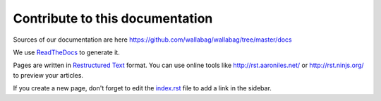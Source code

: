 Contribute to this documentation
================================

Sources of our documentation are here https://github.com/wallabag/wallabag/tree/master/docs

We use `ReadTheDocs
<https://readthedocs.org>`__ to generate it.

Pages are written in `Restructured Text
<https://en.wikipedia.org/wiki/ReStructuredText>`__ format. You can use online tools like http://rst.aaroniles.net/ or http://rst.ninjs.org/ to preview your articles. 

If you create a new page, don't forget to edit the `index.rst <https://raw.githubusercontent.com/wallabag/wallabag/master/docs/en/index.rst>`__ file to add a link in the sidebar.